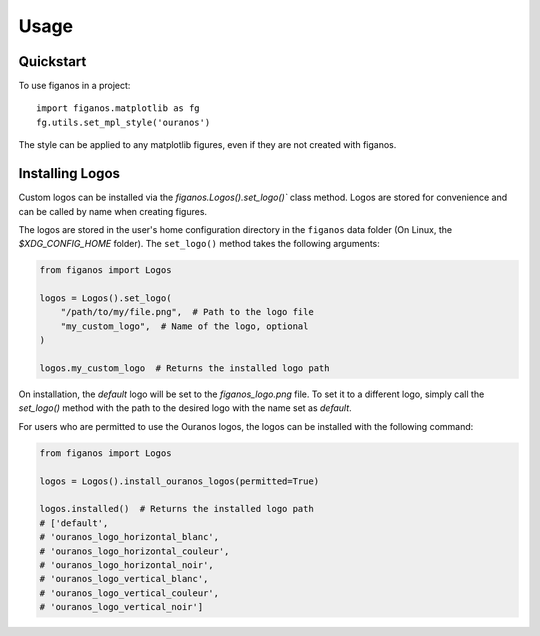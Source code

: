 =====
Usage
=====

Quickstart
~~~~~~~~~~

To use figanos in a project::

    import figanos.matplotlib as fg
    fg.utils.set_mpl_style('ouranos')

The style can be applied to any matplotlib figures, even if they are not created with figanos.

Installing Logos
~~~~~~~~~~~~~~~~

Custom logos can be installed via the `figanos.Logos().set_logo()`` class method. Logos are stored for convenience and can be called by name when creating figures.

The logos are stored in the user's home configuration directory in the ``figanos`` data folder (On Linux, the `$XDG_CONFIG_HOME` folder). The ``set_logo()`` method takes the following arguments:

.. code-block:: python

    from figanos import Logos

    logos = Logos().set_logo(
        "/path/to/my/file.png",  # Path to the logo file
        "my_custom_logo",  # Name of the logo, optional
    )

    logos.my_custom_logo  # Returns the installed logo path

On installation, the `default` logo will be set to the `figanos_logo.png` file. To set it to a different logo, simply call the `set_logo()` method with the path to the desired logo with the name set as `default`.

For users who are permitted to use the Ouranos logos, the logos can be installed with the following command:

.. code-block:: python

    from figanos import Logos

    logos = Logos().install_ouranos_logos(permitted=True)

    logos.installed()  # Returns the installed logo path
    # ['default',
    # 'ouranos_logo_horizontal_blanc',
    # 'ouranos_logo_horizontal_couleur',
    # 'ouranos_logo_horizontal_noir',
    # 'ouranos_logo_vertical_blanc',
    # 'ouranos_logo_vertical_couleur',
    # 'ouranos_logo_vertical_noir']
